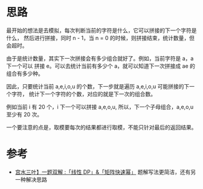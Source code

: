 * 思路
最开始的想法是去模拟，每次判断当前的字符是什么，它可以拼接的下一个字符是什么，
然后进行拼接，同时 n - 1，当 n = 0 的时候，则拼接结束，统计数量，但会超时。

由于是统计数量，其实下一次拼接会有多少组合就好了。例如，当前字符是 a，a 下一个可以
拼接 e。可以去统计当前有多少个 a，就可以知道下一次拼接成 ae 的组合有多少种。

因此，只要统计当前 a,e,i,o,u 的个数，下一步就是遍历 a,e,i,o,u 可能拼接的下一个字符，
统计下一个字符的个数，对应的就是下一次的组合数。

例如当前 i 有 20 个，i 下一个可以拼接 a,e,o,u, 所以，下一个子母组合，a,e,o,u 至少有 20 次。

一个要注意的点是，取模要每次的结果都进行取模，不能只针对最后的返回结果。

* 参考
  - [[https://leetcode-cn.com/problems/count-vowels-permutation/solution/gong-shui-san-xie-yi-ti-shuang-jie-xian-n8f4o/][宫水三叶】一题双解 :「线性 DP」&「矩阵快速幂」]] 题解写法更简洁，还有另一种解决思路
